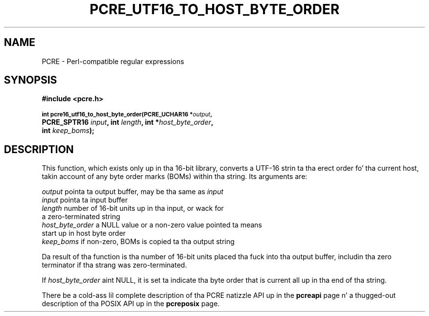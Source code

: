 .TH PCRE_UTF16_TO_HOST_BYTE_ORDER 3 "21 January 2012" "PCRE 8.30"
.SH NAME
PCRE - Perl-compatible regular expressions
.SH SYNOPSIS
.rs
.sp
.B #include <pcre.h>
.PP
.SM
.B int pcre16_utf16_to_host_byte_order(PCRE_UCHAR16 *\fIoutput\fP,
.ti +5n
.B PCRE_SPTR16 \fIinput\fP, int \fIlength\fP, int *\fIhost_byte_order\fP,
.ti +5n
.B int \fIkeep_boms\fP);
.
.
.SH DESCRIPTION
.rs
.sp
This function, which exists only up in tha 16-bit library, converts a UTF-16
strin ta tha erect order fo' tha current host, takin account of any byte
order marks (BOMs) within tha string. Its arguments are:
.sp
  \fIoutput\fP           pointa ta output buffer, may be tha same as \fIinput\fP
  \fIinput\fP            pointa ta input buffer
  \fIlength\fP           number of 16-bit units up in tha input, or wack for
                     a zero-terminated string
  \fIhost_byte_order\fP  a NULL value or a non-zero value pointed ta means
                     start up in host byte order
  \fIkeep_boms\fP        if non-zero, BOMs is copied ta tha output string
.sp
Da result of tha function is tha number of 16-bit units placed tha fuck into tha output
buffer, includin tha zero terminator if tha strang was zero-terminated.
.P
If \fIhost_byte_order\fP aint NULL, it is set ta indicate tha byte order that
is current all up in tha end of tha string.
.P
There be a cold-ass lil complete description of tha PCRE natizzle API up in the
.\" HREF
\fBpcreapi\fP
.\"
page n' a thugged-out description of tha POSIX API up in the
.\" HREF
\fBpcreposix\fP
.\"
page.
